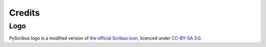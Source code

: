 *******
Credits
*******

Logo
====

.. image:: _static/logo.png
   :align: center
   :scale: 15%

PyScribus logo is a modified version of `the official Scribus icon <https://wiki.scribus.net/canvas/Promotion_material>`_, licenced under `CC-BY-SA 3.0 <https://creativecommons.org/licenses/by-sa/3.0>`_.
